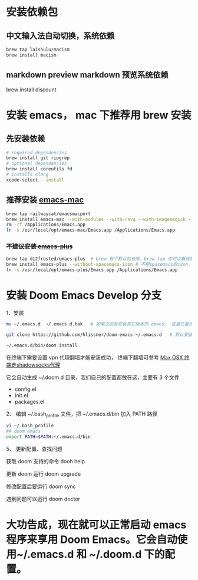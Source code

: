 
* 安装依赖包

** 中文输入法自动切换，系统依赖
#+begin_src bash
brew tap laishulu/macism
brew install macism
#+end_src


** markdown preview markdown 预览系统依赖
brew install discount


* 安装 emacs， mac 下推荐用 brew 安装
** 先安装依赖
#+begin_src bash
# required dependencies
brew install git ripgrep
# optional dependencies
brew install coreutils fd
# Installs clang
xcode-select --install
#+end_src
** 推荐安装 [[https://github.com/railwaycat/homebrew-emacsmacport][emacs-mac]]
#+begin_src bash
brew tap railwaycat/emacsmacport
brew install emacs-mac --with-modules --with-rsvg --with-imagemagick --with-natural-title-bar # 添加后面安装选项，是为了支持原生输入法切换：smart-input-source
rm -rf /Applications/Emacs.app
ln -s /usr/local/opt/emacs-mac/Emacs.app /Applications/Emacs.app
#+end_src

***  +不建议安装 [[https://github.com/d12frosted/homebrew-emacs-plus][emacs-plus]]+
#+begin_src bash
brew tap d12frosted/emacs-plus  # brew 有个默认的仓库，brew tap 你可以看成是第三方的仓库；tap仓库源默认是Github，但也不限制于这一个地方
brew install emacs-plus --without-spacemacs-icon # 不用spacemacs的icon， 用回emacs原来的
ln -s /usr/local/opt/emacs-plus/Emacs.app /Applications/Emacs.app
#+end_src


* 安装 Doom Emacs Develop 分支

1、安装
#+begin_src bash
mv ~/.emacs.d  ~/.emacs.d.bak   # 如果之前有安装其它版本的 emacs， 这里先备份配置文件。

git clone https://github.com/hlissner/doom-emacs ~/.emacs.d   # 默认安装的是develop分支， master分支太久不更新。

~/.emacs.d/bin/doom install
#+end_src

在终端下需要设置 vpn 代理翻墙才能安装成功， 终端下翻墙可参考  [[https://zhuanlan.zhihu.com/p/47849525][Max OSX 终端走shadowsocks代理]]

它会自动生成 ~/.doom.d 目录，我们自己的配置都放在这，主要有 3 个文件
- config.el
- init.el
- packages.el
  
2、 编辑 ~/.bash_profile 文件，把 ~/.emacs.d/bin 加入 PATH 路径
#+begin_src bash
vi ~/.bash_profile
## doom emacs
export PATH=$PATH:~/.emacs.d/bin
#+end_src

5、 更新配置、查找问题

获取 doom 支持的命令 dooh help

更新 doom 运行 doom upgrade

修改配置后要运行 doom sync

遇到问题可以运行 doom doctor

* 大功告成，现在就可以正常启动  emacs 程序来享用 Doom Emacs。它会自动使用~/.emacs.d 和 ~/.doom.d 下的配置。
